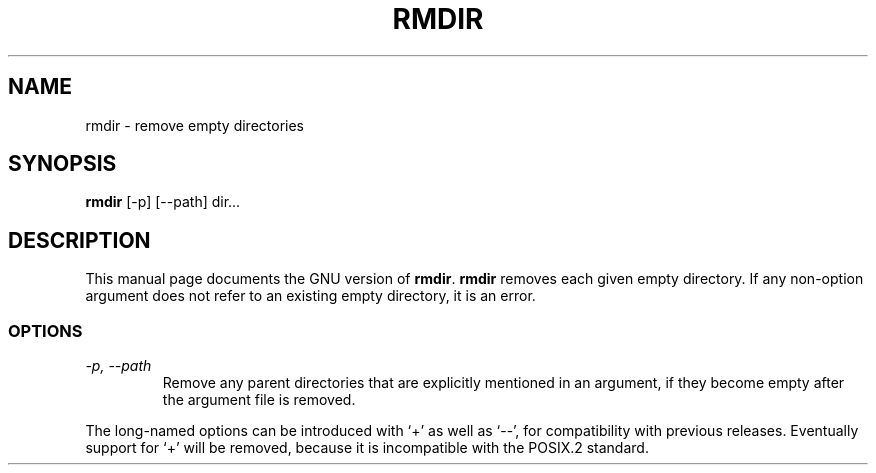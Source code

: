 .TH RMDIR 1L \" -*- nroff -*-
.SH NAME
rmdir \- remove empty directories
.SH SYNOPSIS
.B rmdir
[\-p] [\-\-path] dir...
.SH DESCRIPTION
This manual page
documents the GNU version of
.BR rmdir .
.B rmdir
removes each given empty directory.  If any non-option argument
does not refer to an existing empty directory, it is an error.
.SS OPTIONS
.TP
.I "\-p, \-\-path"
Remove any parent directories that are explicitly mentioned in an
argument, if they become empty after the argument file is removed.
.PP
The long-named options can be introduced with `+' as well as `\-\-',
for compatibility with previous releases.  Eventually support for `+'
will be removed, because it is incompatible with the POSIX.2 standard.
